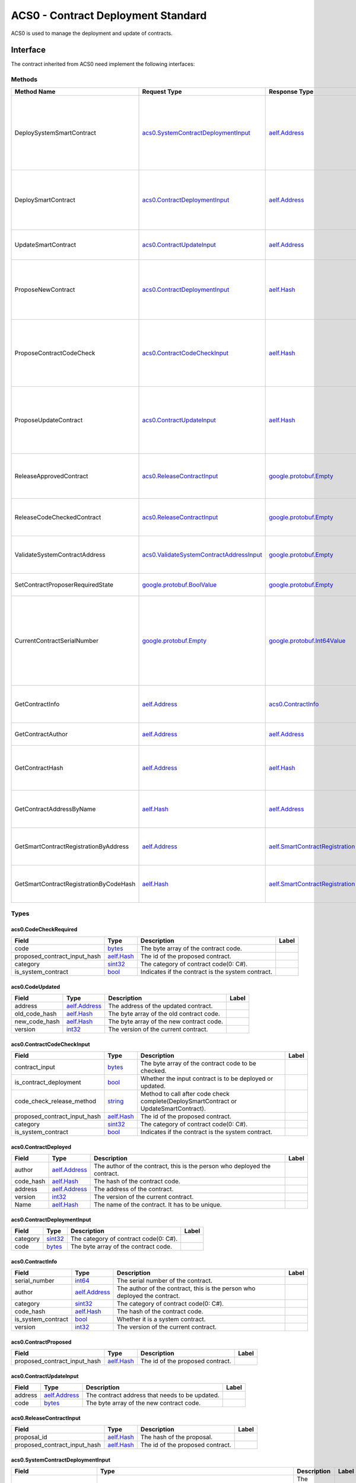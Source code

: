 ACS0 - Contract Deployment Standard
===================================

ACS0 is used to manage the deployment and update of contracts.

Interface
---------

The contract inherited from ACS0 need implement the following interfaces:

Methods
~~~~~~~

+------------------------------------------+------------------------------------------------------------------------------------------+------------------------------------------------------------------------+------------------------------------------------------------------------------------------------------------------------------------------+
| Method Name                              | Request Type                                                                             | Response Type                                                          | Description                                                                                                                              |
+==========================================+==========================================================================================+========================================================================+==========================================================================================================================================+
| DeploySystemSmartContract                | `acs0.SystemContractDeploymentInput <#acs0.SystemContractDeploymentInput>`__             | `aelf.Address <#aelf.Address>`__                                       | Deploy a system smart contract on chain and return the address of the system contract deployed.                                          |
+------------------------------------------+------------------------------------------------------------------------------------------+------------------------------------------------------------------------+------------------------------------------------------------------------------------------------------------------------------------------+
| DeploySmartContract                      | `acs0.ContractDeploymentInput <#acs0.ContractDeploymentInput>`__                         | `aelf.Address <#aelf.Address>`__                                       | Deploy a smart contract on chain and return the address of the contract deployed.                                                        |
+------------------------------------------+------------------------------------------------------------------------------------------+------------------------------------------------------------------------+------------------------------------------------------------------------------------------------------------------------------------------+
| UpdateSmartContract                      | `acs0.ContractUpdateInput <#acs0.ContractUpdateInput>`__                                 | `aelf.Address <#aelf.Address>`__                                       | Update a smart contract on chain.                                                                                                        |
+------------------------------------------+------------------------------------------------------------------------------------------+------------------------------------------------------------------------+------------------------------------------------------------------------------------------------------------------------------------------+
| ProposeNewContract                       | `acs0.ContractDeploymentInput <#acs0.ContractDeploymentInput>`__                         | `aelf.Hash <#aelf.Hash>`__                                             | Create a proposal to deploy a new contract and returns the id of the proposed contract.                                                  |
+------------------------------------------+------------------------------------------------------------------------------------------+------------------------------------------------------------------------+------------------------------------------------------------------------------------------------------------------------------------------+
| ProposeContractCodeCheck                 | `acs0.ContractCodeCheckInput <#acs0.ContractCodeCheckInput>`__                           | `aelf.Hash <#aelf.Hash>`__                                             | Create a proposal to check the code of a contract and return the id of the proposed contract.                                            |
+------------------------------------------+------------------------------------------------------------------------------------------+------------------------------------------------------------------------+------------------------------------------------------------------------------------------------------------------------------------------+
| ProposeUpdateContract                    | `acs0.ContractUpdateInput <#acs0.ContractUpdateInput>`__                                 | `aelf.Hash <#aelf.Hash>`__                                             | Create a proposal to update the specified contract and return the id of the proposed contract.                                           |
+------------------------------------------+------------------------------------------------------------------------------------------+------------------------------------------------------------------------+------------------------------------------------------------------------------------------------------------------------------------------+
| ReleaseApprovedContract                  | `acs0.ReleaseContractInput <#acs0.ReleaseContractInput>`__                               | `google.protobuf.Empty <#google.protobuf.Empty>`__                     | Release the contract proposal which has been approved.                                                                                   |
+------------------------------------------+------------------------------------------------------------------------------------------+------------------------------------------------------------------------+------------------------------------------------------------------------------------------------------------------------------------------+
| ReleaseCodeCheckedContract               | `acs0.ReleaseContractInput <#acs0.ReleaseContractInput>`__                               | `google.protobuf.Empty <#google.protobuf.Empty>`__                     | Release the proposal which has passed the code check.                                                                                    |
+------------------------------------------+------------------------------------------------------------------------------------------+------------------------------------------------------------------------+------------------------------------------------------------------------------------------------------------------------------------------+
| ValidateSystemContractAddress            | `acs0.ValidateSystemContractAddressInput <#acs0.ValidateSystemContractAddressInput>`__   | `google.protobuf.Empty <#google.protobuf.Empty>`__                     | Validate whether the input system contract exists.                                                                                       |
+------------------------------------------+------------------------------------------------------------------------------------------+------------------------------------------------------------------------+------------------------------------------------------------------------------------------------------------------------------------------+
| SetContractProposerRequiredState         | `google.protobuf.BoolValue <#google.protobuf.BoolValue>`__                               | `google.protobuf.Empty <#google.protobuf.Empty>`__                     | Set authority of contract deployment.                                                                                                    |
+------------------------------------------+------------------------------------------------------------------------------------------+------------------------------------------------------------------------+------------------------------------------------------------------------------------------------------------------------------------------+
| CurrentContractSerialNumber              | `google.protobuf.Empty <#google.protobuf.Empty>`__                                       | `google.protobuf.Int64Value <#google.protobuf.Int64Value>`__           | Get the current serial number of genesis contract (corresponds to the serial number that will be given to the next deployed contract).   |
+------------------------------------------+------------------------------------------------------------------------------------------+------------------------------------------------------------------------+------------------------------------------------------------------------------------------------------------------------------------------+
| GetContractInfo                          | `aelf.Address <#aelf.Address>`__                                                         | `acs0.ContractInfo <#acs0.ContractInfo>`__                             | Get detailed information about the specified contract.                                                                                   |
+------------------------------------------+------------------------------------------------------------------------------------------+------------------------------------------------------------------------+------------------------------------------------------------------------------------------------------------------------------------------+
| GetContractAuthor                        | `aelf.Address <#aelf.Address>`__                                                         | `aelf.Address <#aelf.Address>`__                                       | Get author of the specified contract.                                                                                                    |
+------------------------------------------+------------------------------------------------------------------------------------------+------------------------------------------------------------------------+------------------------------------------------------------------------------------------------------------------------------------------+
| GetContractHash                          | `aelf.Address <#aelf.Address>`__                                                         | `aelf.Hash <#aelf.Hash>`__                                             | Get the code hash of the contract about the specified address.                                                                           |
+------------------------------------------+------------------------------------------------------------------------------------------+------------------------------------------------------------------------+------------------------------------------------------------------------------------------------------------------------------------------+
| GetContractAddressByName                 | `aelf.Hash <#aelf.Hash>`__                                                               | `aelf.Address <#aelf.Address>`__                                       | Get the address of a system contract by its name.                                                                                        |
+------------------------------------------+------------------------------------------------------------------------------------------+------------------------------------------------------------------------+------------------------------------------------------------------------------------------------------------------------------------------+
| GetSmartContractRegistrationByAddress    | `aelf.Address <#aelf.Address>`__                                                         | `aelf.SmartContractRegistration <#aelf.SmartContractRegistration>`__   | Get the registration of a smart contract by its address.                                                                                 |
+------------------------------------------+------------------------------------------------------------------------------------------+------------------------------------------------------------------------+------------------------------------------------------------------------------------------------------------------------------------------+
| GetSmartContractRegistrationByCodeHash   | `aelf.Hash <#aelf.Hash>`__                                                               | `aelf.SmartContractRegistration <#aelf.SmartContractRegistration>`__   | Get the registration of a smart contract by code hash.                                                                                   |
+------------------------------------------+------------------------------------------------------------------------------------------+------------------------------------------------------------------------+------------------------------------------------------------------------------------------------------------------------------------------+

Types
~~~~~

.. raw:: html

   <div id="acs0.CodeCheckRequired">

.. raw:: html

   </div>

acs0.CodeCheckRequired
^^^^^^^^^^^^^^^^^^^^^^

+-----------------------------------+------------------------------+-----------------------------------------------------+---------+
| Field                             | Type                         | Description                                         | Label   |
+===================================+==============================+=====================================================+=========+
| code                              | `bytes <#bytes>`__           | The byte array of the contract code.                |         |
+-----------------------------------+------------------------------+-----------------------------------------------------+---------+
| proposed\_contract\_input\_hash   | `aelf.Hash <#aelf.Hash>`__   | The id of the proposed contract.                    |         |
+-----------------------------------+------------------------------+-----------------------------------------------------+---------+
| category                          | `sint32 <#sint32>`__         | The category of contract code(0: C#).               |         |
+-----------------------------------+------------------------------+-----------------------------------------------------+---------+
| is\_system\_contract              | `bool <#bool>`__             | Indicates if the contract is the system contract.   |         |
+-----------------------------------+------------------------------+-----------------------------------------------------+---------+

.. raw:: html

   <div id="acs0.CodeUpdated">

.. raw:: html

   </div>

acs0.CodeUpdated
^^^^^^^^^^^^^^^^

+-------------------+------------------------------------+--------------------------------------------+---------+
| Field             | Type                               | Description                                | Label   |
+===================+====================================+============================================+=========+
| address           | `aelf.Address <#aelf.Address>`__   | The address of the updated contract.       |         |
+-------------------+------------------------------------+--------------------------------------------+---------+
| old\_code\_hash   | `aelf.Hash <#aelf.Hash>`__         | The byte array of the old contract code.   |         |
+-------------------+------------------------------------+--------------------------------------------+---------+
| new\_code\_hash   | `aelf.Hash <#aelf.Hash>`__         | The byte array of the new contract code.   |         |
+-------------------+------------------------------------+--------------------------------------------+---------+
| version           | `int32 <#int32>`__                 | The version of the current contract.       |         |
+-------------------+------------------------------------+--------------------------------------------+---------+

.. raw:: html

   <div id="acs0.ContractCodeCheckInput">

.. raw:: html

   </div>

acs0.ContractCodeCheckInput
^^^^^^^^^^^^^^^^^^^^^^^^^^^

+-----------------------------------+------------------------------+-----------------------------------------------------------------------------------------+---------+
| Field                             | Type                         | Description                                                                             | Label   |
+===================================+==============================+=========================================================================================+=========+
| contract\_input                   | `bytes <#bytes>`__           | The byte array of the contract code to be checked.                                      |         |
+-----------------------------------+------------------------------+-----------------------------------------------------------------------------------------+---------+
| is\_contract\_deployment          | `bool <#bool>`__             | Whether the input contract is to be deployed or updated.                                |         |
+-----------------------------------+------------------------------+-----------------------------------------------------------------------------------------+---------+
| code\_check\_release\_method      | `string <#string>`__         | Method to call after code check complete(DeploySmartContract or UpdateSmartContract).   |         |
+-----------------------------------+------------------------------+-----------------------------------------------------------------------------------------+---------+
| proposed\_contract\_input\_hash   | `aelf.Hash <#aelf.Hash>`__   | The id of the proposed contract.                                                        |         |
+-----------------------------------+------------------------------+-----------------------------------------------------------------------------------------+---------+
| category                          | `sint32 <#sint32>`__         | The category of contract code(0: C#).                                                   |         |
+-----------------------------------+------------------------------+-----------------------------------------------------------------------------------------+---------+
| is\_system\_contract              | `bool <#bool>`__             | Indicates if the contract is the system contract.                                       |         |
+-----------------------------------+------------------------------+-----------------------------------------------------------------------------------------+---------+

.. raw:: html

   <div id="acs0.ContractDeployed">

.. raw:: html

   </div>

acs0.ContractDeployed
^^^^^^^^^^^^^^^^^^^^^

+--------------+------------------------------------+-----------------------------------------------------------------------------+---------+
| Field        | Type                               | Description                                                                 | Label   |
+==============+====================================+=============================================================================+=========+
| author       | `aelf.Address <#aelf.Address>`__   | The author of the contract, this is the person who deployed the contract.   |         |
+--------------+------------------------------------+-----------------------------------------------------------------------------+---------+
| code\_hash   | `aelf.Hash <#aelf.Hash>`__         | The hash of the contract code.                                              |         |
+--------------+------------------------------------+-----------------------------------------------------------------------------+---------+
| address      | `aelf.Address <#aelf.Address>`__   | The address of the contract.                                                |         |
+--------------+------------------------------------+-----------------------------------------------------------------------------+---------+
| version      | `int32 <#int32>`__                 | The version of the current contract.                                        |         |
+--------------+------------------------------------+-----------------------------------------------------------------------------+---------+
| Name         | `aelf.Hash <#aelf.Hash>`__         | The name of the contract. It has to be unique.                              |         |
+--------------+------------------------------------+-----------------------------------------------------------------------------+---------+

.. raw:: html

   <div id="acs0.ContractDeploymentInput">

.. raw:: html

   </div>

acs0.ContractDeploymentInput
^^^^^^^^^^^^^^^^^^^^^^^^^^^^

+------------+------------------------+-----------------------------------------+---------+
| Field      | Type                   | Description                             | Label   |
+============+========================+=========================================+=========+
| category   | `sint32 <#sint32>`__   | The category of contract code(0: C#).   |         |
+------------+------------------------+-----------------------------------------+---------+
| code       | `bytes <#bytes>`__     | The byte array of the contract code.    |         |
+------------+------------------------+-----------------------------------------+---------+

.. raw:: html

   <div id="acs0.ContractInfo">

.. raw:: html

   </div>

acs0.ContractInfo
^^^^^^^^^^^^^^^^^

+------------------------+------------------------------------+-----------------------------------------------------------------------------+---------+
| Field                  | Type                               | Description                                                                 | Label   |
+========================+====================================+=============================================================================+=========+
| serial\_number         | `int64 <#int64>`__                 | The serial number of the contract.                                          |         |
+------------------------+------------------------------------+-----------------------------------------------------------------------------+---------+
| author                 | `aelf.Address <#aelf.Address>`__   | The author of the contract, this is the person who deployed the contract.   |         |
+------------------------+------------------------------------+-----------------------------------------------------------------------------+---------+
| category               | `sint32 <#sint32>`__               | The category of contract code(0: C#).                                       |         |
+------------------------+------------------------------------+-----------------------------------------------------------------------------+---------+
| code\_hash             | `aelf.Hash <#aelf.Hash>`__         | The hash of the contract code.                                              |         |
+------------------------+------------------------------------+-----------------------------------------------------------------------------+---------+
| is\_system\_contract   | `bool <#bool>`__                   | Whether it is a system contract.                                            |         |
+------------------------+------------------------------------+-----------------------------------------------------------------------------+---------+
| version                | `int32 <#int32>`__                 | The version of the current contract.                                        |         |
+------------------------+------------------------------------+-----------------------------------------------------------------------------+---------+

.. raw:: html

   <div id="acs0.ContractProposed">

.. raw:: html

   </div>

acs0.ContractProposed
^^^^^^^^^^^^^^^^^^^^^

+-----------------------------------+------------------------------+------------------------------------+---------+
| Field                             | Type                         | Description                        | Label   |
+===================================+==============================+====================================+=========+
| proposed\_contract\_input\_hash   | `aelf.Hash <#aelf.Hash>`__   | The id of the proposed contract.   |         |
+-----------------------------------+------------------------------+------------------------------------+---------+

.. raw:: html

   <div id="acs0.ContractUpdateInput">

.. raw:: html

   </div>

acs0.ContractUpdateInput
^^^^^^^^^^^^^^^^^^^^^^^^

+-----------+------------------------------------+--------------------------------------------------+---------+
| Field     | Type                               | Description                                      | Label   |
+===========+====================================+==================================================+=========+
| address   | `aelf.Address <#aelf.Address>`__   | The contract address that needs to be updated.   |         |
+-----------+------------------------------------+--------------------------------------------------+---------+
| code      | `bytes <#bytes>`__                 | The byte array of the new contract code.         |         |
+-----------+------------------------------------+--------------------------------------------------+---------+

.. raw:: html

   <div id="acs0.ReleaseContractInput">

.. raw:: html

   </div>

acs0.ReleaseContractInput
^^^^^^^^^^^^^^^^^^^^^^^^^

+-----------------------------------+------------------------------+------------------------------------+---------+
| Field                             | Type                         | Description                        | Label   |
+===================================+==============================+====================================+=========+
| proposal\_id                      | `aelf.Hash <#aelf.Hash>`__   | The hash of the proposal.          |         |
+-----------------------------------+------------------------------+------------------------------------+---------+
| proposed\_contract\_input\_hash   | `aelf.Hash <#aelf.Hash>`__   | The id of the proposed contract.   |         |
+-----------------------------------+------------------------------+------------------------------------+---------+

.. raw:: html

   <div id="acs0.SystemContractDeploymentInput">

.. raw:: html

   </div>

acs0.SystemContractDeploymentInput
^^^^^^^^^^^^^^^^^^^^^^^^^^^^^^^^^^

+-----------------------------------+-------------------------------------------------------------------------------------------------------------------------------------------+-------------------------------------------------------------------------------------------------------------------------+---------+
| Field                             | Type                                                                                                                                      | Description                                                                                                             | Label   |
+===================================+===========================================================================================================================================+=========================================================================================================================+=========+
| category                          | `sint32 <#sint32>`__                                                                                                                      | The category of contract code(0: C#).                                                                                   |         |
+-----------------------------------+-------------------------------------------------------------------------------------------------------------------------------------------+-------------------------------------------------------------------------------------------------------------------------+---------+
| code                              | `bytes <#bytes>`__                                                                                                                        | The byte array of the contract code.                                                                                    |         |
+-----------------------------------+-------------------------------------------------------------------------------------------------------------------------------------------+-------------------------------------------------------------------------------------------------------------------------+---------+
| name                              | `aelf.Hash <#aelf.Hash>`__                                                                                                                | The name of the contract. It has to be unique.                                                                          |         |
+-----------------------------------+-------------------------------------------------------------------------------------------------------------------------------------------+-------------------------------------------------------------------------------------------------------------------------+---------+
| transaction\_method\_call\_list   | `SystemContractDeploymentInput.SystemTransactionMethodCallList <#acs0.SystemContractDeploymentInput.SystemTransactionMethodCallList>`__   | An initial list of transactions for the system contract, which is executed in sequence when the contract is deployed.   |         |
+-----------------------------------+-------------------------------------------------------------------------------------------------------------------------------------------+-------------------------------------------------------------------------------------------------------------------------+---------+

.. raw:: html

   <div
   id="acs0.SystemContractDeploymentInput.SystemTransactionMethodCall">

.. raw:: html

   </div>

acs0.SystemContractDeploymentInput.SystemTransactionMethodCall
^^^^^^^^^^^^^^^^^^^^^^^^^^^^^^^^^^^^^^^^^^^^^^^^^^^^^^^^^^^^^^

+----------------+------------------------+--------------------------------------------+---------+
| Field          | Type                   | Description                                | Label   |
+================+========================+============================================+=========+
| method\_name   | `string <#string>`__   | The method name of system transaction.     |         |
+----------------+------------------------+--------------------------------------------+---------+
| params         | `bytes <#bytes>`__     | The params of system transaction method.   |         |
+----------------+------------------------+--------------------------------------------+---------+

.. raw:: html

   <div
   id="acs0.SystemContractDeploymentInput.SystemTransactionMethodCallList">

.. raw:: html

   </div>

acs0.SystemContractDeploymentInput.SystemTransactionMethodCallList
^^^^^^^^^^^^^^^^^^^^^^^^^^^^^^^^^^^^^^^^^^^^^^^^^^^^^^^^^^^^^^^^^^

+---------+-----------------------------------------------------------------------------------------------------------------------------------+------------------------------------+------------+
| Field   | Type                                                                                                                              | Description                        | Label      |
+=========+===================================================================================================================================+====================================+============+
| value   | `SystemContractDeploymentInput.SystemTransactionMethodCall <#acs0.SystemContractDeploymentInput.SystemTransactionMethodCall>`__   | The list of system transactions.   | repeated   |
+---------+-----------------------------------------------------------------------------------------------------------------------------------+------------------------------------+------------+

.. raw:: html

   <div id="acs0.ValidateSystemContractAddressInput">

.. raw:: html

   </div>

acs0.ValidateSystemContractAddressInput
^^^^^^^^^^^^^^^^^^^^^^^^^^^^^^^^^^^^^^^

+--------------------------------+------------------------------------+----------------------------------+---------+
| Field                          | Type                               | Description                      | Label   |
+================================+====================================+==================================+=========+
| system\_contract\_hash\_name   | `aelf.Hash <#aelf.Hash>`__         | The name hash of the contract.   |         |
+--------------------------------+------------------------------------+----------------------------------+---------+
| address                        | `aelf.Address <#aelf.Address>`__   | The address of the contract.     |         |
+--------------------------------+------------------------------------+----------------------------------+---------+

.. raw:: html

   <div id="aelf.Address">

.. raw:: html

   </div>

aelf.Address
^^^^^^^^^^^^

+---------+----------------------+---------------+---------+
| Field   | Type                 | Description   | Label   |
+=========+======================+===============+=========+
| value   | `bytes <#bytes>`__   |               |         |
+---------+----------------------+---------------+---------+

.. raw:: html

   <div id="aelf.BinaryMerkleTree">

.. raw:: html

   </div>

aelf.BinaryMerkleTree
^^^^^^^^^^^^^^^^^^^^^

+---------------+-------------------------+---------------------------+------------+
| Field         | Type                    | Description               | Label      |
+===============+=========================+===========================+============+
| nodes         | `Hash <#aelf.Hash>`__   | The leaf nodes.           | repeated   |
+---------------+-------------------------+---------------------------+------------+
| root          | `Hash <#aelf.Hash>`__   | The root node hash.       |            |
+---------------+-------------------------+---------------------------+------------+
| leaf\_count   | `int32 <#int32>`__      | The count of leaf node.   |            |
+---------------+-------------------------+---------------------------+------------+

.. raw:: html

   <div id="aelf.Hash">

.. raw:: html

   </div>

aelf.Hash
^^^^^^^^^

+---------+----------------------+---------------+---------+
| Field   | Type                 | Description   | Label   |
+=========+======================+===============+=========+
| value   | `bytes <#bytes>`__   |               |         |
+---------+----------------------+---------------+---------+

.. raw:: html

   <div id="aelf.LogEvent">

.. raw:: html

   </div>

aelf.LogEvent
^^^^^^^^^^^^^

+----------------+-------------------------------+----------------------------------------------+------------+
| Field          | Type                          | Description                                  | Label      |
+================+===============================+==============================================+============+
| address        | `Address <#aelf.Address>`__   | The contract address.                        |            |
+----------------+-------------------------------+----------------------------------------------+------------+
| name           | `string <#string>`__          | The name of the log event.                   |            |
+----------------+-------------------------------+----------------------------------------------+------------+
| indexed        | `bytes <#bytes>`__            | The indexed data, used to calculate bloom.   | repeated   |
+----------------+-------------------------------+----------------------------------------------+------------+
| non\_indexed   | `bytes <#bytes>`__            | The non indexed data.                        |            |
+----------------+-------------------------------+----------------------------------------------+------------+

.. raw:: html

   <div id="aelf.MerklePath">

.. raw:: html

   </div>

aelf.MerklePath
^^^^^^^^^^^^^^^

+-----------------------+---------------------------------------------+--------------------------+------------+
| Field                 | Type                                        | Description              | Label      |
+=======================+=============================================+==========================+============+
| merkle\_path\_nodes   | `MerklePathNode <#aelf.MerklePathNode>`__   | The merkle path nodes.   | repeated   |
+-----------------------+---------------------------------------------+--------------------------+------------+

.. raw:: html

   <div id="aelf.MerklePathNode">

.. raw:: html

   </div>

aelf.MerklePathNode
^^^^^^^^^^^^^^^^^^^

+-------------------------+-------------------------+------------------------------------+---------+
| Field                   | Type                    | Description                        | Label   |
+=========================+=========================+====================================+=========+
| hash                    | `Hash <#aelf.Hash>`__   | The node hash.                     |         |
+-------------------------+-------------------------+------------------------------------+---------+
| is\_left\_child\_node   | `bool <#bool>`__        | Whether it is a left child node.   |         |
+-------------------------+-------------------------+------------------------------------+---------+

.. raw:: html

   <div id="aelf.SInt32Value">

.. raw:: html

   </div>

aelf.SInt32Value
^^^^^^^^^^^^^^^^

+---------+------------------------+---------------+---------+
| Field   | Type                   | Description   | Label   |
+=========+========================+===============+=========+
| value   | `sint32 <#sint32>`__   |               |         |
+---------+------------------------+---------------+---------+

.. raw:: html

   <div id="aelf.SInt64Value">

.. raw:: html

   </div>

aelf.SInt64Value
^^^^^^^^^^^^^^^^

+---------+------------------------+---------------+---------+
| Field   | Type                   | Description   | Label   |
+=========+========================+===============+=========+
| value   | `sint64 <#sint64>`__   |               |         |
+---------+------------------------+---------------+---------+

.. raw:: html

   <div id="aelf.ScopedStatePath">

.. raw:: html

   </div>

aelf.ScopedStatePath
^^^^^^^^^^^^^^^^^^^^

+-----------+-----------------------------------+----------------------------------------------------------+---------+
| Field     | Type                              | Description                                              | Label   |
+===========+===================================+==========================================================+=========+
| address   | `Address <#aelf.Address>`__       | The scope address, which will be the contract address.   |         |
+-----------+-----------------------------------+----------------------------------------------------------+---------+
| path      | `StatePath <#aelf.StatePath>`__   | The path of contract state.                              |         |
+-----------+-----------------------------------+----------------------------------------------------------+---------+

.. raw:: html

   <div id="aelf.SmartContractRegistration">

.. raw:: html

   </div>

aelf.SmartContractRegistration
^^^^^^^^^^^^^^^^^^^^^^^^^^^^^^

+------------------------+-------------------------+-----------------------------------------+---------+
| Field                  | Type                    | Description                             | Label   |
+========================+=========================+=========================================+=========+
| category               | `sint32 <#sint32>`__    | The category of contract code(0: C#).   |         |
+------------------------+-------------------------+-----------------------------------------+---------+
| code                   | `bytes <#bytes>`__      | The byte array of the contract code.    |         |
+------------------------+-------------------------+-----------------------------------------+---------+
| code\_hash             | `Hash <#aelf.Hash>`__   | The hash of the contract code.          |         |
+------------------------+-------------------------+-----------------------------------------+---------+
| is\_system\_contract   | `bool <#bool>`__        | Whether it is a system contract.        |         |
+------------------------+-------------------------+-----------------------------------------+---------+
| version                | `int32 <#int32>`__      | The version of the current contract.    |         |
+------------------------+-------------------------+-----------------------------------------+---------+

.. raw:: html

   <div id="aelf.StatePath">

.. raw:: html

   </div>

aelf.StatePath
^^^^^^^^^^^^^^

+---------+------------------------+---------------------------------------+------------+
| Field   | Type                   | Description                           | Label      |
+=========+========================+=======================================+============+
| parts   | `string <#string>`__   | The partial path of the state path.   | repeated   |
+---------+------------------------+---------------------------------------+------------+

.. raw:: html

   <div id="aelf.Transaction">

.. raw:: html

   </div>

aelf.Transaction
^^^^^^^^^^^^^^^^

+----------------------+-------------------------------+----------------------------------------------------------------------------------------------------------------------------------------------------------------------------------------------------+---------+
| Field                | Type                          | Description                                                                                                                                                                                        | Label   |
+======================+===============================+====================================================================================================================================================================================================+=========+
| from                 | `Address <#aelf.Address>`__   | The address of the sender of the transaction.                                                                                                                                                      |         |
+----------------------+-------------------------------+----------------------------------------------------------------------------------------------------------------------------------------------------------------------------------------------------+---------+
| to                   | `Address <#aelf.Address>`__   | The address of the contract when calling a contract.                                                                                                                                               |         |
+----------------------+-------------------------------+----------------------------------------------------------------------------------------------------------------------------------------------------------------------------------------------------+---------+
| ref\_block\_number   | `int64 <#int64>`__            | The height of the referenced block hash.                                                                                                                                                           |         |
+----------------------+-------------------------------+----------------------------------------------------------------------------------------------------------------------------------------------------------------------------------------------------+---------+
| ref\_block\_prefix   | `bytes <#bytes>`__            | The first four bytes of the referenced block hash.                                                                                                                                                 |         |
+----------------------+-------------------------------+----------------------------------------------------------------------------------------------------------------------------------------------------------------------------------------------------+---------+
| method\_name         | `string <#string>`__          | The name of a method in the smart contract at the To address.                                                                                                                                      |         |
+----------------------+-------------------------------+----------------------------------------------------------------------------------------------------------------------------------------------------------------------------------------------------+---------+
| params               | `bytes <#bytes>`__            | The parameters to pass to the smart contract method.                                                                                                                                               |         |
+----------------------+-------------------------------+----------------------------------------------------------------------------------------------------------------------------------------------------------------------------------------------------+---------+
| signature            | `bytes <#bytes>`__            | When signing a transaction it’s actually a subset of the fields: from/to and the target method as well as the parameter that were given. It also contains the reference block number and prefix.   |         |
+----------------------+-------------------------------+----------------------------------------------------------------------------------------------------------------------------------------------------------------------------------------------------+---------+

.. raw:: html

   <div id="aelf.TransactionExecutingStateSet">

.. raw:: html

   </div>

aelf.TransactionExecutingStateSet
^^^^^^^^^^^^^^^^^^^^^^^^^^^^^^^^^

+-----------+---------------------------------------------------------------------------------------------------+-----------------------+------------+
| Field     | Type                                                                                              | Description           | Label      |
+===========+===================================================================================================+=======================+============+
| writes    | `TransactionExecutingStateSet.WritesEntry <#aelf.TransactionExecutingStateSet.WritesEntry>`__     | The changed states.   | repeated   |
+-----------+---------------------------------------------------------------------------------------------------+-----------------------+------------+
| reads     | `TransactionExecutingStateSet.ReadsEntry <#aelf.TransactionExecutingStateSet.ReadsEntry>`__       | The read states.      | repeated   |
+-----------+---------------------------------------------------------------------------------------------------+-----------------------+------------+
| deletes   | `TransactionExecutingStateSet.DeletesEntry <#aelf.TransactionExecutingStateSet.DeletesEntry>`__   | The deleted states.   | repeated   |
+-----------+---------------------------------------------------------------------------------------------------+-----------------------+------------+

.. raw:: html

   <div id="aelf.TransactionExecutingStateSet.DeletesEntry">

.. raw:: html

   </div>

aelf.TransactionExecutingStateSet.DeletesEntry
^^^^^^^^^^^^^^^^^^^^^^^^^^^^^^^^^^^^^^^^^^^^^^

+---------+------------------------+---------------+---------+
| Field   | Type                   | Description   | Label   |
+=========+========================+===============+=========+
| key     | `string <#string>`__   |               |         |
+---------+------------------------+---------------+---------+
| value   | `bool <#bool>`__       |               |         |
+---------+------------------------+---------------+---------+

.. raw:: html

   <div id="aelf.TransactionExecutingStateSet.ReadsEntry">

.. raw:: html

   </div>

aelf.TransactionExecutingStateSet.ReadsEntry
^^^^^^^^^^^^^^^^^^^^^^^^^^^^^^^^^^^^^^^^^^^^

+---------+------------------------+---------------+---------+
| Field   | Type                   | Description   | Label   |
+=========+========================+===============+=========+
| key     | `string <#string>`__   |               |         |
+---------+------------------------+---------------+---------+
| value   | `bool <#bool>`__       |               |         |
+---------+------------------------+---------------+---------+

.. raw:: html

   <div id="aelf.TransactionExecutingStateSet.WritesEntry">

.. raw:: html

   </div>

aelf.TransactionExecutingStateSet.WritesEntry
^^^^^^^^^^^^^^^^^^^^^^^^^^^^^^^^^^^^^^^^^^^^^

+---------+------------------------+---------------+---------+
| Field   | Type                   | Description   | Label   |
+=========+========================+===============+=========+
| key     | `string <#string>`__   |               |         |
+---------+------------------------+---------------+---------+
| value   | `bytes <#bytes>`__     |               |         |
+---------+------------------------+---------------+---------+

.. raw:: html

   <div id="aelf.TransactionResult">

.. raw:: html

   </div>

aelf.TransactionResult
^^^^^^^^^^^^^^^^^^^^^^

+-------------------+---------------------------------------------------------------+----------------------------------------------------------------------------------------------------------------------------------------------------------------------------------------------------------------------------------------------------------------------------+------------+
| Field             | Type                                                          | Description                                                                                                                                                                                                                                                                | Label      |
+===================+===============================================================+============================================================================================================================================================================================================================================================================+============+
| transaction\_id   | `Hash <#aelf.Hash>`__                                         | The transaction id.                                                                                                                                                                                                                                                        |            |
+-------------------+---------------------------------------------------------------+----------------------------------------------------------------------------------------------------------------------------------------------------------------------------------------------------------------------------------------------------------------------------+------------+
| status            | `TransactionResultStatus <#aelf.TransactionResultStatus>`__   | The transaction result status.                                                                                                                                                                                                                                             |            |
+-------------------+---------------------------------------------------------------+----------------------------------------------------------------------------------------------------------------------------------------------------------------------------------------------------------------------------------------------------------------------------+------------+
| logs              | `LogEvent <#aelf.LogEvent>`__                                 | The log events.                                                                                                                                                                                                                                                            | repeated   |
+-------------------+---------------------------------------------------------------+----------------------------------------------------------------------------------------------------------------------------------------------------------------------------------------------------------------------------------------------------------------------------+------------+
| bloom             | `bytes <#bytes>`__                                            | Bloom filter for transaction logs. A transaction log event can be defined in the contract and stored in the bloom filter after the transaction is executed. Through this filter, we can quickly search for and determine whether a log exists in the transaction result.   |            |
+-------------------+---------------------------------------------------------------+----------------------------------------------------------------------------------------------------------------------------------------------------------------------------------------------------------------------------------------------------------------------------+------------+
| return\_value     | `bytes <#bytes>`__                                            | The return value of the transaction execution.                                                                                                                                                                                                                             |            |
+-------------------+---------------------------------------------------------------+----------------------------------------------------------------------------------------------------------------------------------------------------------------------------------------------------------------------------------------------------------------------------+------------+
| block\_number     | `int64 <#int64>`__                                            | The height of the block hat packages the transaction.                                                                                                                                                                                                                      |            |
+-------------------+---------------------------------------------------------------+----------------------------------------------------------------------------------------------------------------------------------------------------------------------------------------------------------------------------------------------------------------------------+------------+
| block\_hash       | `Hash <#aelf.Hash>`__                                         | The hash of the block hat packages the transaction.                                                                                                                                                                                                                        |            |
+-------------------+---------------------------------------------------------------+----------------------------------------------------------------------------------------------------------------------------------------------------------------------------------------------------------------------------------------------------------------------------+------------+
| error             | `string <#string>`__                                          | Failed execution error message.                                                                                                                                                                                                                                            |            |
+-------------------+---------------------------------------------------------------+----------------------------------------------------------------------------------------------------------------------------------------------------------------------------------------------------------------------------------------------------------------------------+------------+

.. raw:: html

   <div id="aelf.TransactionResultStatus">

.. raw:: html

   </div>

aelf.TransactionResultStatus
^^^^^^^^^^^^^^^^^^^^^^^^^^^^

+----------------------------+----------+-------------------------------------------------------------------------------------+
| Name                       | Number   | Description                                                                         |
+============================+==========+=====================================================================================+
| NOT\_EXISTED               | 0        | The execution result of the transaction does not exist.                             |
+----------------------------+----------+-------------------------------------------------------------------------------------+
| PENDING                    | 1        | The transaction is in the transaction pool waiting to be packaged.                  |
+----------------------------+----------+-------------------------------------------------------------------------------------+
| FAILED                     | 2        | Transaction execution failed.                                                       |
+----------------------------+----------+-------------------------------------------------------------------------------------+
| MINED                      | 3        | The transaction was successfully executed and successfully packaged into a block.   |
+----------------------------+----------+-------------------------------------------------------------------------------------+
| CONFLICT                   | 4        | When executed in parallel, there are conflicts with other transactions.             |
+----------------------------+----------+-------------------------------------------------------------------------------------+
| PENDING\_VALIDATION        | 5        | The transaction is waiting for validation.                                          |
+----------------------------+----------+-------------------------------------------------------------------------------------+
| NODE\_VALIDATION\_FAILED   | 6        | Transaction validation failed.                                                      |
+----------------------------+----------+-------------------------------------------------------------------------------------+

Example
-------

ACS0 declares methods for the scenes about contract deployment and update. AElf provides the implementation for ACS0, ``Genesis Contract``.
You can refer to the implementation of the :doc:`Genesis contract api<../smart-contract-api/genesis>`.